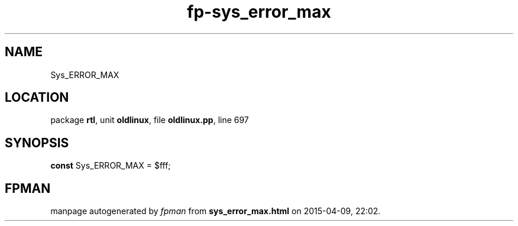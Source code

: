 .\" file autogenerated by fpman
.TH "fp-sys_error_max" 3 "2014-03-14" "fpman" "Free Pascal Programmer's Manual"
.SH NAME
Sys_ERROR_MAX
.SH LOCATION
package \fBrtl\fR, unit \fBoldlinux\fR, file \fBoldlinux.pp\fR, line 697
.SH SYNOPSIS
\fBconst\fR Sys_ERROR_MAX = $fff;

.SH FPMAN
manpage autogenerated by \fIfpman\fR from \fBsys_error_max.html\fR on 2015-04-09, 22:02.

